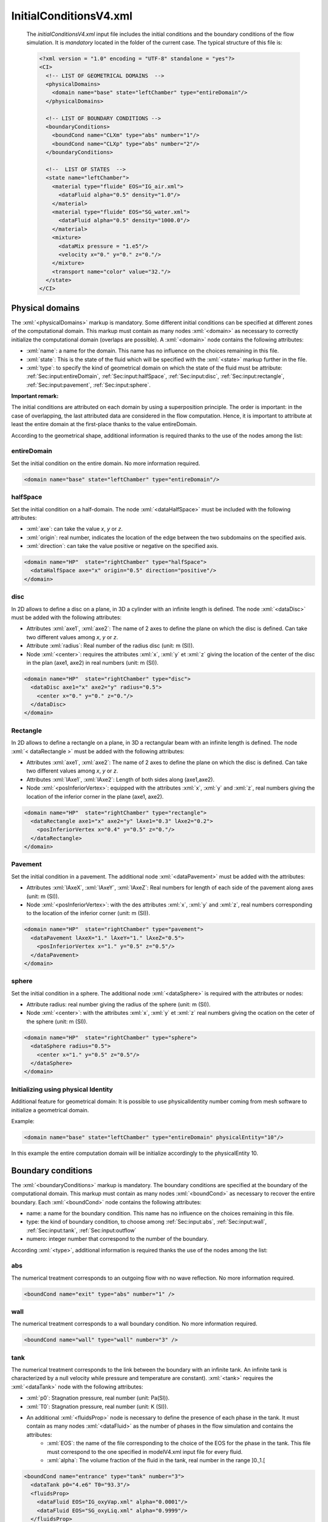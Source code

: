 .. role:: xml(code)
	:language: xml

.. _Sec:input:InitialConditions:

InitialConditionsV4.xml
=======================

 The *initialConditionsV4.xml* input file includes the initial conditions and the boundary conditions of the flow simulation. It is *mandatory* located in the folder of the current case. The typical structure of this file is:

 .. code-block:: xml

	<?xml version = "1.0" encoding = "UTF-8" standalone = "yes"?>
	<CI>
	  <!-- LIST OF GEOMETRICAL DOMAINS  -->
	  <physicalDomains> 
	    <domain name="base" state="leftChamber" type="entireDomain"/>
	  </physicalDomains>

	  <!-- LIST OF BOUNDARY CONDITIONS -->
	  <boundaryConditions>
	    <boundCond name="CLXm" type="abs" number="1"/>
	    <boundCond name="CLXp" type="abs" number="2"/>
	  </boundaryConditions>

	  <!--  LIST OF STATES  -->
	  <state name="leftChamber">
	    <material type="fluide" EOS="IG_air.xml">
	      <dataFluid alpha="0.5" density="1.0"/>  
	    </material>
	    <material type="fluide" EOS="SG_water.xml">
	      <dataFluid alpha="0.5" density="1000.0"/>
	    </material>
	    <mixture>
	      <dataMix pressure = "1.e5"/>
	      <velocity x="0." y="0." z="0."/>
	    </mixture>
	    <transport name="color" value="32."/>
	  </state>
	</CI>

Physical domains
----------------
The :xml:`<physicalDomains>` markup is mandatory. Some different initial conditions can be specified at different zones of the computational domain. This markup must contain as many nodes :xml:`<domain>` as necessary to correctly initialize the computational domain (overlaps are possible). A :xml:`<domain>` node contains the following attributes:
	
- :xml:`name`: a name for the domain. This name has no influence on the choices remaining in this file.
- :xml:`state`: This is the state of the fluid which will be specified with the :xml:`<state>` markup further in the file.
- :xml:`type`: to specify the kind of geometrical domain on which the state of the fluid must be attribute: :ref:`Sec:input:entireDomain`, :ref:`Sec:input:halfSpace`, :ref:`Sec:input:disc`, :ref:`Sec:input:rectangle`, :ref:`Sec:input:pavement`, :ref:`Sec:input:sphere`.

**Important remark:** 

The initial conditions are attributed on each domain by using a superposition principle. The order is important: in the case of overlapping, the last attributed data are considered in the flow computation. Hence, it is important to attribute at least the entire domain at the first-place thanks to the value entireDomain. 

According to the geometrical shape, additional information is required thanks to the use of the nodes among the list:

.. _Sec:input:entireDomain:

entireDomain
~~~~~~~~~~~~
Set the initial condition on the entire domain. No more information required.

.. code-block:: xml

	<domain name="base" state="leftChamber" type="entireDomain"/>

.. _Sec:input:halfSpace:

halfSpace
~~~~~~~~~
Set the initial condition on a half-domain. The node :xml:`<dataHalfSpace>` must be included with the following attributes:

- :xml:`axe`: can take the value *x*, *y* or *z*.
- :xml:`origin`: real number, indicates the location of the edge between the two subdomains on the specified axis.
- :xml:`direction`: can take the value positive or negative on the specified axis.

.. code-block:: xml

	<domain name="HP"  state="rightChamber" type="halfSpace">
	  <dataHalfSpace axe="x" origin="0.5" direction="positive"/>
	</domain>

.. _Sec:input:disc:

disc
~~~~
In 2D allows to define a disc on a plane, in 3D a cylinder with an infinite length is defined.  The node :xml:`<dataDisc>` must be added with the following attributes:

- Attributes :xml:`axe1`, :xml:`axe2`: The name of 2 axes to define the plane on which the disc is defined. Can take two different values among *x*, *y* or *z*.
- Attribute :xml:`radius`: Real number of the radius disc (unit: m (SI)).
- Node :xml:`<center>`: requires the attributes :xml:`x`, :xml:`y` et :xml:`z` giving the location of the center of the disc in the plan (axe1, axe2) in real numbers (unit: m (SI)).

.. code-block:: xml

	<domain name="HP"  state="rightChamber" type="disc">
	  <dataDisc axe1="x" axe2="y" radius="0.5">
	    <center x="0." y="0." z="0."/>
	  </dataDisc>
	</domain>

.. _Sec:input:Rectangle:

Rectangle
~~~~~~~~~
In 2D allows to define a rectangle on a plane, in 3D a rectangular beam with an infinite length is defined. The node :xml:`< dataRectangle >` must be added with the following attributes:

- Attributes :xml:`axe1`, :xml:`axe2`: The name of 2 axes to define the plane on which the disc is defined.  Can take two different values among *x*, *y* or *z*.
- Attributes :xml:`lAxe1`, :xml:`lAxe2`: Length of both sides along (axe1,axe2).
- Node :xml:`<posInferiorVertex>`: equipped with the attributes :xml:`x`, :xml:`y` and :xml:`z`, real numbers giving the location of the inferior corner in the plane (axe1, axe2).

.. code-block:: xml

	<domain name="HP"  state="rightChamber" type="rectangle">
	  <dataRectangle axe1="x" axe2="y" lAxe1="0.3" lAxe2="0.2">
	    <posInferiorVertex x="0.4" y="0.5" z="0."/>
	  </dataRectangle>
	</domain>

.. _Sec:input:Pavement:

Pavement
~~~~~~~~
Set the initial condition in a pavement. The additional node :xml:`<dataPavement>` must be added with the attributes:

- Attributes :xml:`lAxeX`, :xml:`lAxeY`, :xml:`lAxeZ`: Real numbers for length of each side of the pavement along axes (unit: m (SI)).
- Node :xml:`<posInferiorVertex>`: with the des attributes :xml:`x`, :xml:`y` and :xml:`z`, real numbers corresponding to the location of the inferior corner (unit: m (SI)).

.. code-block:: xml

	<domain name="HP"  state="rightChamber" type="pavement">
	  <dataPavement lAxeX="1." lAxeY="1." lAxeZ="0.5">
	    <posInferiorVertex x="1." y="0.5" z="0.5"/>
	  </dataPavement>
	</domain>

.. _Sec:input:sphere:

sphere
~~~~~~
Set the initial condition in a sphere. The additional node :xml:`<dataSphere>` is required with the attributes or nodes:

- Attribute radius: real number giving the radius of the sphere (unit: m (SI)).
- Node :xml:`<center>`: with the attributes :xml:`x`, :xml:`y` et :xml:`z` real numbers giving the ocation on the ceter of the sphere (unit: m (SI)).

.. code-block:: xml

	<domain name="HP"  state="rightChamber" type="sphere">
	  <dataSphere radius="0.5">
	    <center x="1." y="0.5" z="0.5"/>
	  </dataSphere>
	</domain>
 
Initializing using physical Identity
~~~~~~~~~~~~~~~~~~~~~~~~~~~~~~~~~~~~
Additional feature for geometrical domain: It is possible to use physicalIdentity number coming from mesh software to initialize a geometrical domain.

Example:

.. code-block:: xml

	<domain name="base" state="leftChamber" type="entireDomain" physicalEntity="10"/>

In this example the entire computation domain will be initialize accordingly to the physicalEntity 10.

Boundary conditions
-------------------
The :xml:`<boundaryConditions>` markup is mandatory. The boundary conditions are specified at the boundary of the computational domain. This markup must contain as many nodes :xml:`<boundCond>` as necessary to recover the entire boundary. Each :xml:`<boundCond>` node contains the following attributes:

- name: a name for the boundary condition. This name has no influence on the choices remaining in this file.
- type:  the kind of boundary condition, to choose among :ref:`Sec:input:abs`, :ref:`Sec:input:wall`, :ref:`Sec:input:tank`, :ref:`Sec:input:outflow` 
- numero: integer number that correspond to the number of the boundary.

According :xml:`<type>`, additional information is required thanks the use of the nodes among the list:  

.. _Sec:input:abs:

abs
~~~
The numerical treatment corresponds to an outgoing flow with no wave reflection. No more information required.

.. code-block:: xml

	<boundCond name="exit" type="abs" number="1" />

.. _Sec:input:wall:

wall
~~~~
The numerical treatment corresponds to a wall boundary condition. No more information required.

.. code-block:: xml

	<boundCond name="wall" type="wall" number="3" />

.. _Sec:input:tank:

tank
~~~~
The numerical treatment corresponds to the link between the boundary with an infinite tank. An infinite tank is characterized by a null velocity while pressure and temperature are constant). :xml:`<tank>` requires the :xml:`<dataTank>` node with the following attributes:

- :xml:`p0`: Stagnation pressure, real number (unit: Pa(SI)).
- :xml:`T0`: Stagnation pressure, real number (unit: K (SI)).
- An additional :xml:`<fluidsProp>` node is necessary to define the presence of each phase in the tank. It must contain as many nodes :xml:`<dataFluid>` as the number of phases in the flow simulation and contains the attributes:
	- :xml:`EOS`: the name of the file corresponding to the choice of the EOS for the phase in the tank. This file must correspond to the one specified in modelV4.xml input file for every fluid.
	- :xml:`alpha`: The volume fraction of the fluid in the tank, real number in the range ]0.,1.[

.. code-block:: xml

	<boundCond name="entrance" type="tank" number="3">
	  <dataTank p0="4.e6" T0="93.3"/>
	  <fluidsProp>
	    <dataFluid EOS="IG_oxyVap.xml" alpha="0.0001"/>
	    <dataFluid EOS="SG_oxyLiq.xml" alpha="0.9999"/>
	  </fluidsProp>
	</boundCond>

.. _Sec:input:outflow:

outflow
~~~~~~~
In the case of a subsonic flow, the pressure is set equal to the ambient pressure at the boundary. The additional :xml:`<dataOutflow>` node is required with the attributes:

- p0: outside pressure, real number (unit: Pa(SI)).

.. code-block:: xml

	<boundCond name="exit" type="outflow" number="5">
	  <dataOutflow p0="1.e5">
	    <transport name="color" value="1.e-6"/>
	  </dataOutflow>
	</boundCond>

**Important remark**

The choice of the boundary condition number is made according to the kind of mesh given in meshV5.xml input file according to the following rules:

- cartesian: The boundaries are ordered and labeled from 1 to 6 (in 3D) according to:
	1. boundary condition at the minimal x location
	2. boundary condition at the maximal x location
	3. boundary condition at the minimal y location
	4. boundary condition at the maximal y location
	5. boundary condition at the minimal z location
	6. boundary condition at the maximal z location
- unStructured: When an unstructured mesh is used, the number of the boundary condition must correspond to the number specified in the mesh file .geo (see example in section :ref:`Sec:tuto:generatingMeshes`).
 
**Remark**

The boundary conditions are dependent on the flow model specified in modelV4.xml input file. Some boundary conditions may be not available for the flow model considered.


Mechanical and thermodynamical states of the fluid
--------------------------------------------------
For each physical domain in the :xml:`<physicalDomains>` markup, a fluid state must correspond. It implies an additional :xml:`<state>` markup for each state of fluid. This :xml:`<state>` markup contains:

- as many :xml:`<material>` nodes as the number of phases involved in the simulation. 
- A :xml:`<mixture>` node is required if a multiphase model is used.

Each :xml:`<material>` node corresponds to a phase and contains the following attributes or nodes:

- Attribute :xml:`type`: Only the value *fluide* is available in the current ECOGEN version.
- Attribute :xml:`EOS`: the name of the file corresponding to the fluid Equation of State parameters. This file must correspond to the one specified in *modelV4.xml* input file for each phase (see section :ref:`Sec:input:FlowModel`).
- Node :xml:`<dataFluid>`: contains data related to the considered state of the fluid in the current phase. 

This last node :xml:`<dataFluid>` as well as the :xml:`<mixture>` node are dependent on the flow model according to:

.. _Sec:input:euler:

euler
~~~~~
Single phase flow. In this case, the :xml:`<mixture>` node is absent and the :xml:`<dataFluid>` node contains the following attributes or nodes:

- Attribute :xml:`temperature`: Initial temperature of the fluid, real number (unit: K (SI)).
- Attribute :xml:`pressure`: Initial pressure of the fluid, real number (unit: Pa(SI)).
- Node :xml:`<velocity>`: with :xml:`x`, :xml:`y` and :xml:`z` attributes setting the initial values for the components of the velocity vector, real numbers (unit: m/s (SI)).


.. code-block:: xml

	<material type="fluide" EOS="IG_air.xml">
	  <dataFluid density="10.0" pressure="1.e5">
	    <velocity x="1000." y="1000." z="0."/>
	  </dataFluid>
	</material>

.. _Sec:input:Kapila:

Kapila
~~~~~~
Multiphase flow at pressure and velocity equilibrium (same velocity and same pressure for every phase). Each :xml:`<dataFluid>` node corresponds to a phase with the following attributes:

- :xml:`alpha`: Volume fraction of the phase, real number in the range ]0.,1.[.
- :xml:`density`: Initial specific mass of the fluid, real number (unit: kg/m3 (SI)) or :xml:`temperature`: Initial temperature (unit: K).

Moreover, in this case, the :xml:`<mixture>` node contains:

- the :xml:`<dataMix>` node with :xml:`pressure` attribute for initial pressure of the fluid, real number (unit: Pa(SI)).
- the :xml:`<velocity>` node with :xml:`x`, :xml:`y` and :xml:`z` attributes setting the initial values for the components of the velocity vector, real number (unit: m/s (SI)).

.. code-block:: xml

	<material type="fluide" EOS="IG_air.xml">
	  <dataFluid alpha="0.5" density="1.0"/>  
	</material>
	<material type="fluide" EOS="SG_water.xml">
	  <dataFluid alpha="0.5" density="1000.0"/>   
	</material>
	<mixture>
	  <dataMix pressure = "1.e5"/>
	  <velocity x="0." y="0." z="0."/>
	</mixture>

.. _Sec:input:ThermalEq:

ThermalEq
~~~~~~~~~
Multiphase flow at pressure, velocity and thermal equilibrium (same velocity, same pressure and same temperature for every phase). In this case, every :xml:`<dataFluid>` node corresponds to a phase with only one attribute :xml:`alpha` setting the volume fraction real number in the range ]0.,1.[.

The :xml:`<mixture>` node contains the following attributes and nodes:

- the :xml:`<dataMix>` node with temperature and pressure attributes for initial temperature of the fluid, real number (unit: K (SI)) and initial pressure, real number (unit: Pa).
- Attribute :xml:`pressure`: Initial pressure of the mixture, real number (unit: Pa(SI)).
- Node :xml:`<velocity>`: with :xml:`x`, :xml:`y` and :xml:`z` attributes setting the initial values for the components of the velocity vector of the mixture, real numbers (unit : m/s (SI)).

.. code-block:: xml

	<material type="fluide" EOS="IG_waterVap.xml">
	  <dataFluid alpha="0.2"/>
	</material>
	<material type="fluide" EOS="SG_waterLiq.xml">
	  <dataFluid alpha="0.8"/>
	</material>
	<mixture>
	  <dataMix pressure = "1.e5" temperature ="300."/>
	  <velocity x="0." y="0." z="0."/>
	</mixture>

.. _Sec:input:EulerHomogeneous:

EulerHomogeneous
~~~~~~~~~~~~~~~~
Multiphase flow at mechanical and thermodynamical equilibrium. In this case, every :xml:`<dataFluid>` node corresponds to a phase with only one attribute :xml:`alpha` setting the volume fraction real number in the range ]0.,1.[.

Moreover, in this case, the :xml:`<mixture>` contains the following attributes and nodes:

- the :xml:`<dataMix>` node with :xml:`pressure` attribute for initial pressure of the mixture, real number (unit: Pa(SI)).
- Node :xml:`<velocity>`: with :xml:`x`, :xml:`y` and :xml:`z` attributes setting the initial values for the components of the velocity vector of the mixture, real numbers (unit: m/s (SI)).

.. code-block:: xml

	<material type="fluide" EOS="SG_waterLiq.xml">
	  <dataFluid alpha="0.99"/>  
	</material>
	<material type="fluide" EOS="IG_waterVap.xml">
	  <dataFluid alpha="0.01"/>   
	</material>
	<mixture>
	  <dataMix pressure = "1.e6"/>
	  <velocity x="0." y="0." z="0."/>
	</mixture>

**Remark**

Be careful to set the volume fraction in the range ]0,.1.[ as well as the sum over the phases equal to 1.
